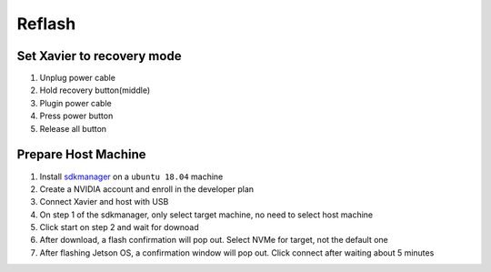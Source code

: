 Reflash
======

Set Xavier to recovery mode
~~~~~~

#. Unplug power cable
#. Hold recovery button(middle)
#. Plugin power cable
#. Press power button
#. Release all button

Prepare Host Machine
~~~~~~

#. Install `sdkmanager <https://developer.nvidia.com/nvidia-sdk-manager>`_ on a ``ubuntu 18.04`` machine

#. Create a NVIDIA account and enroll in the developer plan

#. Connect Xavier and host with USB

#. On step 1 of the sdkmanager, only select target machine, no need to select host machine

#. Click start on step 2 and wait for downoad

#. After download, a flash confirmation will pop out. Select NVMe for target, not the default one

#. After flashing Jetson OS, a confirmation window will pop out. Click connect after waiting about 5 minutes


